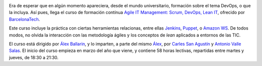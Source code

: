 .. title: Curso Agile IT Management: Scrum, DevOps, Lean IT en BarcelonaTech
.. author: Ignasi Fosch
.. slug: curso-scrum-devops-lean-it-barcelona-bcn
.. date: 2013/11/12 20:00
.. tags: Eventos,DevOps,Agile

.. image:: /images/upc.jpeg
   :width: 125px
   :height: 125px
   :alt: UPC
   :align: right

Era de esperar que en algún momento apareciera, desde el mundo universitario, formación sobre el tema DevOps, o que la incluya. Así pues, llega el curso de formación contínua `Agile IT Management: Scrum, DevOps, Lean IT`_, ofrecido por BarcelonaTech_.

Este curso incluye la práctica con ciertas herramientas relacionas, entre ellas Jenkins_, Puppet_, o `Amazon WS`_. De todos modos, no olvida la interacción con las metodología ágiles y los conceptos de *lean* aplicados a entornos de las TIC.

.. TEASER_END

El curso está dirigido por `Álex Ballarin`_, y lo imparten, a parte del mismo Álex_, por `Carles San Agustín`_ y `Antonio Valle Salas`_. El inicio del curso empieza en marzo del año que viene, y contiene 58 horas lectivas, repartidas entre martes y jueves, de 18:30 a 21:30.

.. _Puppet: http://puppetlabs.com
.. _Jenkins: http://jenkins-ci.org
.. _`Amazon WS`: http://aws.amazon.com/
.. _`Carles San Agustín`: https://twitter.com/carlesanagustin
.. _`Antonio Valle Salas`: http://www.xing.com/profile/Antonio_ValleSalas
.. _`Álex Ballarin`: http://es.linkedin.com/in/alexballarin
.. _Álex: `Álex Ballarin`_
.. _`Agile IT Management: Scrum, DevOps, Lean IT`: http://www.talent.upc.edu/professionals/informacio/codi/527700/agile/management/scrum/devops/lean
.. _BarcelonaTech: http://www.talent.upc.edu/
